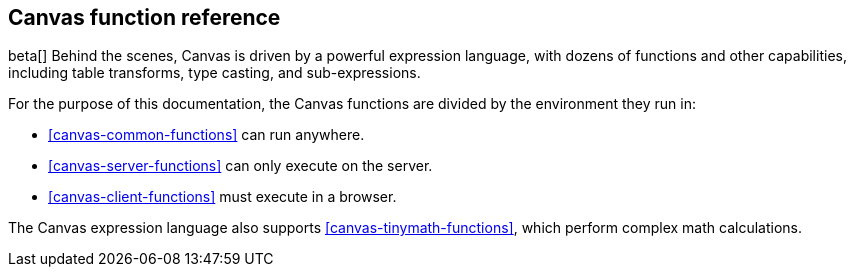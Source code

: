 [[canvas-function-reference]]
== Canvas function reference

beta[] Behind the scenes, Canvas is driven by a powerful expression language,
with dozens of functions and other capabilities, including table transforms, 
type casting, and sub-expressions.

For the purpose of this documentation, 
the Canvas functions are divided by the environment they run in:

* <<canvas-common-functions>> can run anywhere.
* <<canvas-server-functions>> can only execute on the server.
* <<canvas-client-functions>> must execute in a browser.

The Canvas expression language also supports <<canvas-tinymath-functions>>, which
perform complex math calculations.
